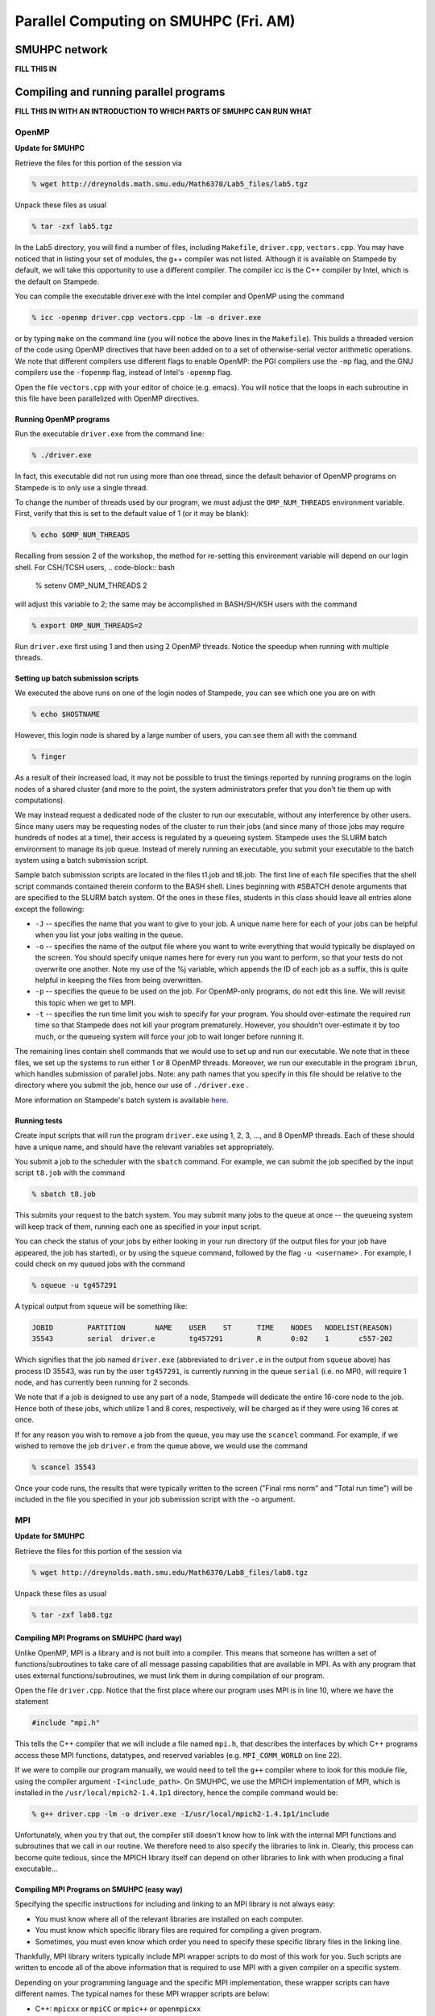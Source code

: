 Parallel Computing on SMUHPC (Fri. AM)
========================================================



SMUHPC network
--------------------------------------------------------

**FILL THIS IN**



Compiling and running parallel programs
--------------------------------------------------------

**FILL THIS IN WITH AN INTRODUCTION TO WHICH PARTS OF SMUHPC CAN RUN
WHAT**



OpenMP
^^^^^^^^^^

**Update for SMUHPC**


Retrieve the files for this portion of the session via

.. code-block:: bash

   % wget http://dreynolds.math.smu.edu/Math6370/Lab5_files/lab5.tgz

Unpack these files as usual

.. code-block:: bash

   % tar -zxf lab5.tgz

In the Lab5 directory, you will find a number of files, including
``Makefile``, ``driver.cpp``, ``vectors.cpp``.  You may have noticed
that in listing your set of modules, the g++ compiler was not
listed. Although it is available on Stampede by default, we will take
this opportunity to use a different compiler. The compiler icc is the
C++ compiler by Intel, which is the default on Stampede. 

You can compile the executable driver.exe with the Intel compiler and
OpenMP using the command 

.. code-block:: bash

   % icc -openmp driver.cpp vectors.cpp -lm -o driver.exe

or by typing ``make`` on the command line (you will notice the above
lines in the ``Makefile``). This builds a threaded version of the code
using OpenMP directives that have been added on to a set of
otherwise-serial vector arithmetic operations. We note that different
compilers use different flags to enable OpenMP: the PGI compilers use
the ``-mp`` flag, and the GNU compilers use the ``-fopenmp`` flag, instead of
Intel's ``-openmp`` flag.

Open the file ``vectors.cpp`` with your editor of choice
(e.g. emacs). You will notice that the loops in each subroutine in
this file have been parallelized with OpenMP directives. 


Running OpenMP programs
"""""""""""""""""""""""""""

Run the executable ``driver.exe`` from the command line:

.. code-block:: bash

   % ./driver.exe

In fact, this executable did not run using more than one thread, since
the default behavior of OpenMP programs on Stampede is to only use a
single thread. 

To change the number of threads used by our program, we must adjust
the ``OMP_NUM_THREADS`` environment variable. First, verify that this is
set to the default value of 1 (or it may be blank): 

.. code-block:: bash

   % echo $OMP_NUM_THREADS

Recalling from session 2 of the workshop, the method for re-setting
this environment variable will depend on our login shell. For CSH/TCSH
users, 
.. code-block:: bash

   % setenv OMP_NUM_THREADS 2

will adjust this variable to 2; the same may be accomplished in BASH/SH/KSH users with the command

.. code-block:: bash

   % export OMP_NUM_THREADS=2

Run ``driver.exe`` first using 1 and then using 2 OpenMP
threads. Notice the speedup when running with multiple threads. 


Setting up batch submission scripts
"""""""""""""""""""""""""""""""""""""

We executed the above runs on one of the login nodes of Stampede, you
can see which one you are on with 

.. code-block:: bash

   % echo $HOSTNAME

However, this login node is shared by a large number of users, you can
see them all with the command 

.. code-block:: bash

   % finger

As a result of their increased load, it may not be possible to trust
the timings reported by running programs on the login nodes of a
shared cluster (and more to the point, the system administrators prefer
that you don't tie them up with computations).

We may instead request a dedicated node of the cluster to run our
executable, without any interference by other users. Since many users
may be requesting nodes of the cluster to run their jobs (and since
many of those jobs may require hundreds of nodes at a time), their
access is regulated by a queueing system. Stampede uses the SLURM
batch environment to manage its job queue. Instead of merely running
an executable, you submit your executable to the batch system using a
batch submission script. 

Sample batch submission scripts are located in the files t1.job and
t8.job. The first line of each file specifies that the shell script
commands contained therein conform to the BASH shell. Lines beginning
with #SBATCH denote arguments that are specified to the SLURM batch
system. Of the ones in these files, students in this class should
leave all entries alone except the following: 

* ``-J`` -- specifies the name that you want to give to your job. A
  unique name here for each of your jobs can be helpful when you list
  your jobs waiting in the queue. 
* ``-o`` -- specifies the name of the output file where you want to
  write everything that would typically be displayed on the
  screen. You should specify unique names here for every run you want
  to perform, so that your tests do not overwrite one another. Note my
  use of the %j variable, which appends the ID of each job as a
  suffix, this is quite helpful in keeping the files from being
  overwritten. 
* ``-p`` -- specifies the queue to be used on the job. For OpenMP-only
  programs, do not edit this line. We will revisit this topic when we
  get to MPI. 
* ``-t`` -- specifies the run time limit you wish to specify for your
  program. You should over-estimate the required run time so that
  Stampede does not kill your program prematurely. However, you
  shouldn't over-estimate it by too much, or the queueing system will
  force your job to wait longer before running it. 

The remaining lines contain shell commands that we would use to set up
and run our executable. We note that in these files, we set up the
systems to run either 1 or 8 OpenMP threads. Moreover, we run our
executable in the program ``ibrun``, which handles submission of
parallel jobs. Note: any path names that you specify in this file
should be relative to the directory where you submit the job, hence
our use of ``./driver.exe`` .

More information on Stampede's batch system is available `here
<http://www.tacc.utexas.edu/user-services/user-guides/stampede-user-guide#running>`_. 


Running tests
"""""""""""""""""

Create input scripts that will run the program ``driver.exe`` using 1,
2, 3, ..., and 8 OpenMP threads. Each of these should have a unique
name, and should have the relevant variables set appropriately. 

You submit a job to the scheduler with the ``sbatch`` command. For
example, we can submit the job specified by the input script
``t8.job`` with the command 

.. code-block:: bash

   % sbatch t8.job

This submits your request to the batch system. You may submit many
jobs to the queue at once -- the queueing system will keep track of
them, running each one as specified in your input script. 

You can check the status of your jobs by either looking in your run
directory (if the output files for your job have appeared, the job has
started), or by using the ``squeue`` command, followed by the flag
``-u <username>`` . For example, I could check on my queued jobs with
the command 

.. code-block:: bash

   % squeue -u tg457291

A typical output from squeue will be something like:

.. code-block:: 

   JOBID	PARTITION	NAME	USER	ST	TIME	NODES	NODELIST(REASON)
   35543	serial	driver.e	tg457291	R	0:02    1	c557-202

Which signifies that the job named ``driver.exe`` (abbreviated to
``driver.e`` in the output from ``squeue`` above) has process ID
35543, was run by the user ``tg457291``, is currently running in the
queue ``serial`` (i.e. no MPI), will require 1 node, and has currently
been running for 2 seconds. 

We note that if a job is designed to use any part of a node, Stampede
will dedicate the entire 16-core node to the job.  Hence both of these
jobs, which utilize 1 and 8 cores, respectively, will be charged as if
they were using 16 cores at once. 

If for any reason you wish to remove a job from the queue, you may use
the ``scancel`` command. For example, if we wished to remove the job
``driver.e`` from the queue above, we would use the command 

.. code-block:: bash

   % scancel 35543

Once your code runs, the results that were typically written to the
screen ("Final rms norm" and "Total run time") will be included in the
file you specified in your job submission script with the ``-o``
argument.





MPI
^^^^^^^^^^


**Update for SMUHPC**


Retrieve the files for this portion of the session via

.. code-block:: bash

   % wget http://dreynolds.math.smu.edu/Math6370/Lab8_files/lab8.tgz

Unpack these files as usual

.. code-block:: bash

   % tar -zxf lab8.tgz


Compiling MPI Programs on SMUHPC (hard way)
"""""""""""""""""""""""""""""""""""""""""""""""

Unlike OpenMP, MPI is a library and is not built into a compiler. This
means that someone has written a set of functions/subroutines to take
care of all message passing capabilities that are available in MPI. As
with any program that uses external functions/subroutines, we must
link them in during compilation of our program. 

Open the file ``driver.cpp``. Notice that the first place where our
program uses MPI is in line 10, where we have the statement 

.. code-block:: c

   #include "mpi.h"

This tells the C++ compiler that we will include a file named
``mpi.h``, that describes the interfaces by which C++ programs access
these MPI functions, datatypes, and reserved variables
(e.g. ``MPI_COMM_WORLD`` on line 22). 

If we were to compile our program manually, we would need to tell the
``g++`` compiler where to look for this module file, using the
compiler argument ``-I<include_path>``. On SMUHPC, we use the MPICH
implementation of MPI, which is installed in the
``/usr/local/mpich2-1.4.1p1`` directory, hence the compile command
would be: 

.. code-block:: bash

   % g++ driver.cpp -lm -o driver.exe -I/usr/local/mpich2-1.4.1p1/include

Unfortunately, when you try that out, the compiler still doesn't know
how to link with the internal MPI functions and subroutines that we
call in our routine. We therefore need to also specify the libraries
to link in. Clearly, this process can become quite tedious, since the
MPICH library itself can depend on other libraries to link with when
producing a final executable... 


Compiling MPI Programs on SMUHPC (easy way)
"""""""""""""""""""""""""""""""""""""""""""""

Specifying the specific instructions for including and linking to an
MPI library is not always easy: 

* You must know where all of the relevant libraries are installed on
  each computer. 

* You must know which specific library files are required for
  compiling a given program. 

* Sometimes, you must even know which order you need to specify these
  specific library files in the linking line. 

Thankfully, MPI library writers typically include MPI wrapper scripts
to do most of this work for you. Such scripts are written to encode
all of the above information that is required to use MPI with a given
compiler on a specific system. 

Depending on your programming language and the specific MPI
implementation, these wrapper scripts can have different names. The
typical names for these MPI wrapper scripts are below: 

* C++: ``mpicxx`` or ``mpiCC`` or ``mpic++`` or ``openmpicxx``

* C: ``mpicc`` or ``openmpicc``

* Fortran 90/95: ``mpif90`` or ``openmpif90``

* Fortran 77: ``mpif77`` or ``openmpif77``

Compile your program ``driver.cpp`` on SMUHPC with the ``mpicxx`` wrapper script:

.. code-block:: bash

   % mpicxx driver.cpp -lm -o driver.exe

This is much easier than doing it all by hand, don't you think?

Depending on the MPI installation, these wrapper scripts may be in
your default ``PATH`` or not. If not, you will need to find the
directory where these are installed; on SMUHPC these are in the
directory ``/usr/local/bin``, so they should already be in your path,
though that is not necessarily true for all systems. Once you find
these on a system (if they exist), you should use these to compile, as
opposed to finding the library names, module names, and relevant paths
for each to compile your MPI programs. 

I would strongly recommend that if the ``/usr/local/bin`` directory is
not already in your ``PATH`` on SMUHPC, you should add it.  Look up
how in session 2 from this workshop.


Running MPI Programs on Zeno
""""""""""""""""""""""""""""""

When running jobs on a dedicated parallel cluster (like zeno),
parallel jobs and processes are not regulated through a queueing
system. This has some immediate benefits: 

* You never have to wait to run a program.

* It is easy to set up and run parallel jobs.

* You have complete control over which processors are used in a
  parallel computation. 

However, dedicated clusters also have some serious deficiencies:

* A single user can hog all of the resources.

* More than one job can be running on a processor at a time, so
  different processes must fight for system resources (giving
  unreliable timings or memory availability).

* The more users there are, the worse these problems become.

However, running parallel programs on such a system can be very
simple, though the way that you run these jobs will depend on which
MPI implementation you are using.

On zeno, we use MPICH version 2, which gives us an available 16
physical CPU cores, though in fact each of these floating-point cores
is attached to two integer processing units, which means that the OS
thinks of zeno as having 32 processors (though unfortunately this
rarely ever gives speedups over 16x). Parallel jobs are run with the
MPICH script mpiexec. The calling syntax of mpiexec is 

.. code-block:: bash

   % mpiexec <mpiexec_options> <program_name> <program_options>

The primary mpiexec option that we will use on zeno is ``-n p``, that
tells ``mpiexec`` how many processors (p) to use in running the
parallel job. 

Run the program ``driver.exe`` using 1 process:

.. code-block:: bash

   % mpiexec -n 1 ./driver.exe

Note: if you did not yet add ``/usr/local/bin`` to your ``PATH``, you will need to run the program with the full path name, ``/usr/local/bin/mpiexec``.

Run the program ``driver.exe`` using 2 process:

.. code-block:: bash

   % mpiexec -n 2 ./driver.exe

Run the program ``driver.exe`` using 4 processes:

.. code-block:: bash

   % mpiexec -n 4 ./driver.exe

All of these will run the MPI processes as separate threads on Zeno,
since it is a shared-memory server. 

Although zeno has 16 floating-point cores, because it is a shared
resource that also acts as the Math department file server, you should
NOT run any MPI jobs on zeno using more than 8 processes; for
long-running jobs (e.g. over 30 minutes), you should limit yourself to
using at most 4 processes per job.


Compiling on SMUHPC
"""""""""""""""""""""""

Fortunately, Stampede already has the MPI compiler script mpicxx in
your default path. However, there it uses the Intel compilers by
default (whereas zeno uses the GNU compilers by default). Compile the
program ``driver.cpp``: 

.. code-block:: bash

   % mpicxx driver.cpp -lm -o driver.exe

Because Stampede has a queueing system to regulate who uses the
computing resources, and how much individuals can use, you cannot run
your program using mpiexec. Instead, for parallel MPI jobs you must
use a batch submission file (as we did when running OpenMP jobs). 


More Advanced Batch Submission Scripts
"""""""""""""""""""""""""""""""""""""""""

Stampede consists of over 6,400 nodes, each with 16 Intel Xeon E5 SMP
cores and 32 GB of RAM, providing for a total of over 100,000 CPU
cores and 200 TB of memory. In addition, most of these nodes also have
an Intel Xeon Phi Coprocessor. While we will not have a "Lab" using
these Phi coprocessors, it is highly recommended that you look into
these further, potentially making use of them within your projects. 

All of our previous work on Stampede has been on one node at a time,
using anywhere from 1 to 16 of the available SMP cores on the
node. With MPI, we may now (theoretically) use up to the full 100,000
CPU cores on the machine (do not attempt to do this). 

Running MPI jobs on stampede is almost identical to running OpenMP
batch jobs. However, when running MPI jobs, we must tell the queueing
system a few relelvant pieces of information, in addition to what we
had previously specified: 

* How many total nodes we want to use on the machine?

* How many total MPI tasks do we want to use?

These two pieces of information are specified on the two lines in the batch submission script,

.. code-block:: 

   #SBATCH -N NUM
   #SBATCH -n num

Here, the two numbers ``NUM`` and ``num`` specify:

* How many nodes we want to use on the machine (``NUM``), and

* How many total MPI tasks we wish to use on the machine (``num``).

Clearly, if you specify a value of ``num`` that is more than 16x
larger than your value of ``NUM`` it will not work properly, since you
will be requesting more MPI tasks than you have requested physical
processes. 

Let us consider a few examples:

1. num = 1 and NUM = 1

   This approach will use one node, and one core on that node, i.e. it
   will run one MPI process. We will be charged for 16 cores, i.e. if
   we run for one hour, we will be charged for 16. This is how we've
   been running our OpenMP jobs 

2. num = 2 and NUM = 1

   This approach will use one node, and two cores on that node,
   i.e. it will run two MPI processes. We will be charged for 16
   cores. 

3. num = 2 and NUM = 2

   This approach will use two nodes, and one core on each node,
   i.e. it will also run two MPI processes. We will be charged for 32
   cores. 

4. num = 48 and NUM = 6

   This approach will use six nodes forty-eight MPI processes,
   resulting in using 8 cores on each node. Though since we are using
   6 nodes, we will be charged for 6*16=96 cores. 

A relevant question is, why would anyone use anything less than the
full 16 cores per node for a job, especially since you will be charged
for using all 16 cores on each node anyway? There are a number of
reasons why you might do this: 

* You may need more than 2 GB of memory per MPI process, so you
  couldn't even fit 16 processes on a single node. 

* Your algorithm may be memory bandwidth limited, so you may not be
  able to effectively use more than, say 4 cores/node. However, since
  each node is it's own computer (with local cache and memory bus),
  adding on more nodes results in more effective cache and memory
  bandwidth. 

* You may wish to run your program using a hybrid of MPI and OpenMP,
  so even though you launch fewer MPI tasks than you have cores
  available, these could be filled up with threads launched by each
  MPI process. 

Look at the three files ``p1.job``, ``p2a.job`` and ``p2b.job``. These
run the first three examples discussed above. In these, we have added
in the following options: 

* ``#SBATCH --mail-type=ALL``

  This flag tells the system to email us when the job begins, ends, aborts or is suspended.

* ``#SBATCH -mail-user=user@address.edu``

  This flag tells the system which email address to use in sending the above emails.

You will also notice that, unlike our earlier submission scripts, we
have removed the line specifying OMP_NUM_THREADS. This makes sense
because we are no longer using OpenMP. 

Set up submission scripts to run the executable driver.exe using 1, 2,
4, 8, 16, 32 and 64 cores. For the 1, 2, 4, and 8 processor jobs, just
use one node. For the 16 processor job, try it both using 16 cores on
one node and 8 cores on 2 nodes. Run the 32 and 64 processor jobs
using 16 cores/node.
